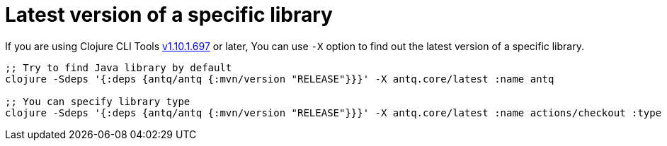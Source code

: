 = Latest version of a specific library

If you are using Clojure CLI Tools https://clojure.org/releases/tools#v1.10.1.697[v1.10.1.697] or later,
You can use `-X` option to find out the latest version of a specific library.

[source,clojure]
----
;; Try to find Java library by default
clojure -Sdeps '{:deps {antq/antq {:mvn/version "RELEASE"}}}' -X antq.core/latest :name antq

;; You can specify library type
clojure -Sdeps '{:deps {antq/antq {:mvn/version "RELEASE"}}}' -X antq.core/latest :name actions/checkout :type :github-tag
----

